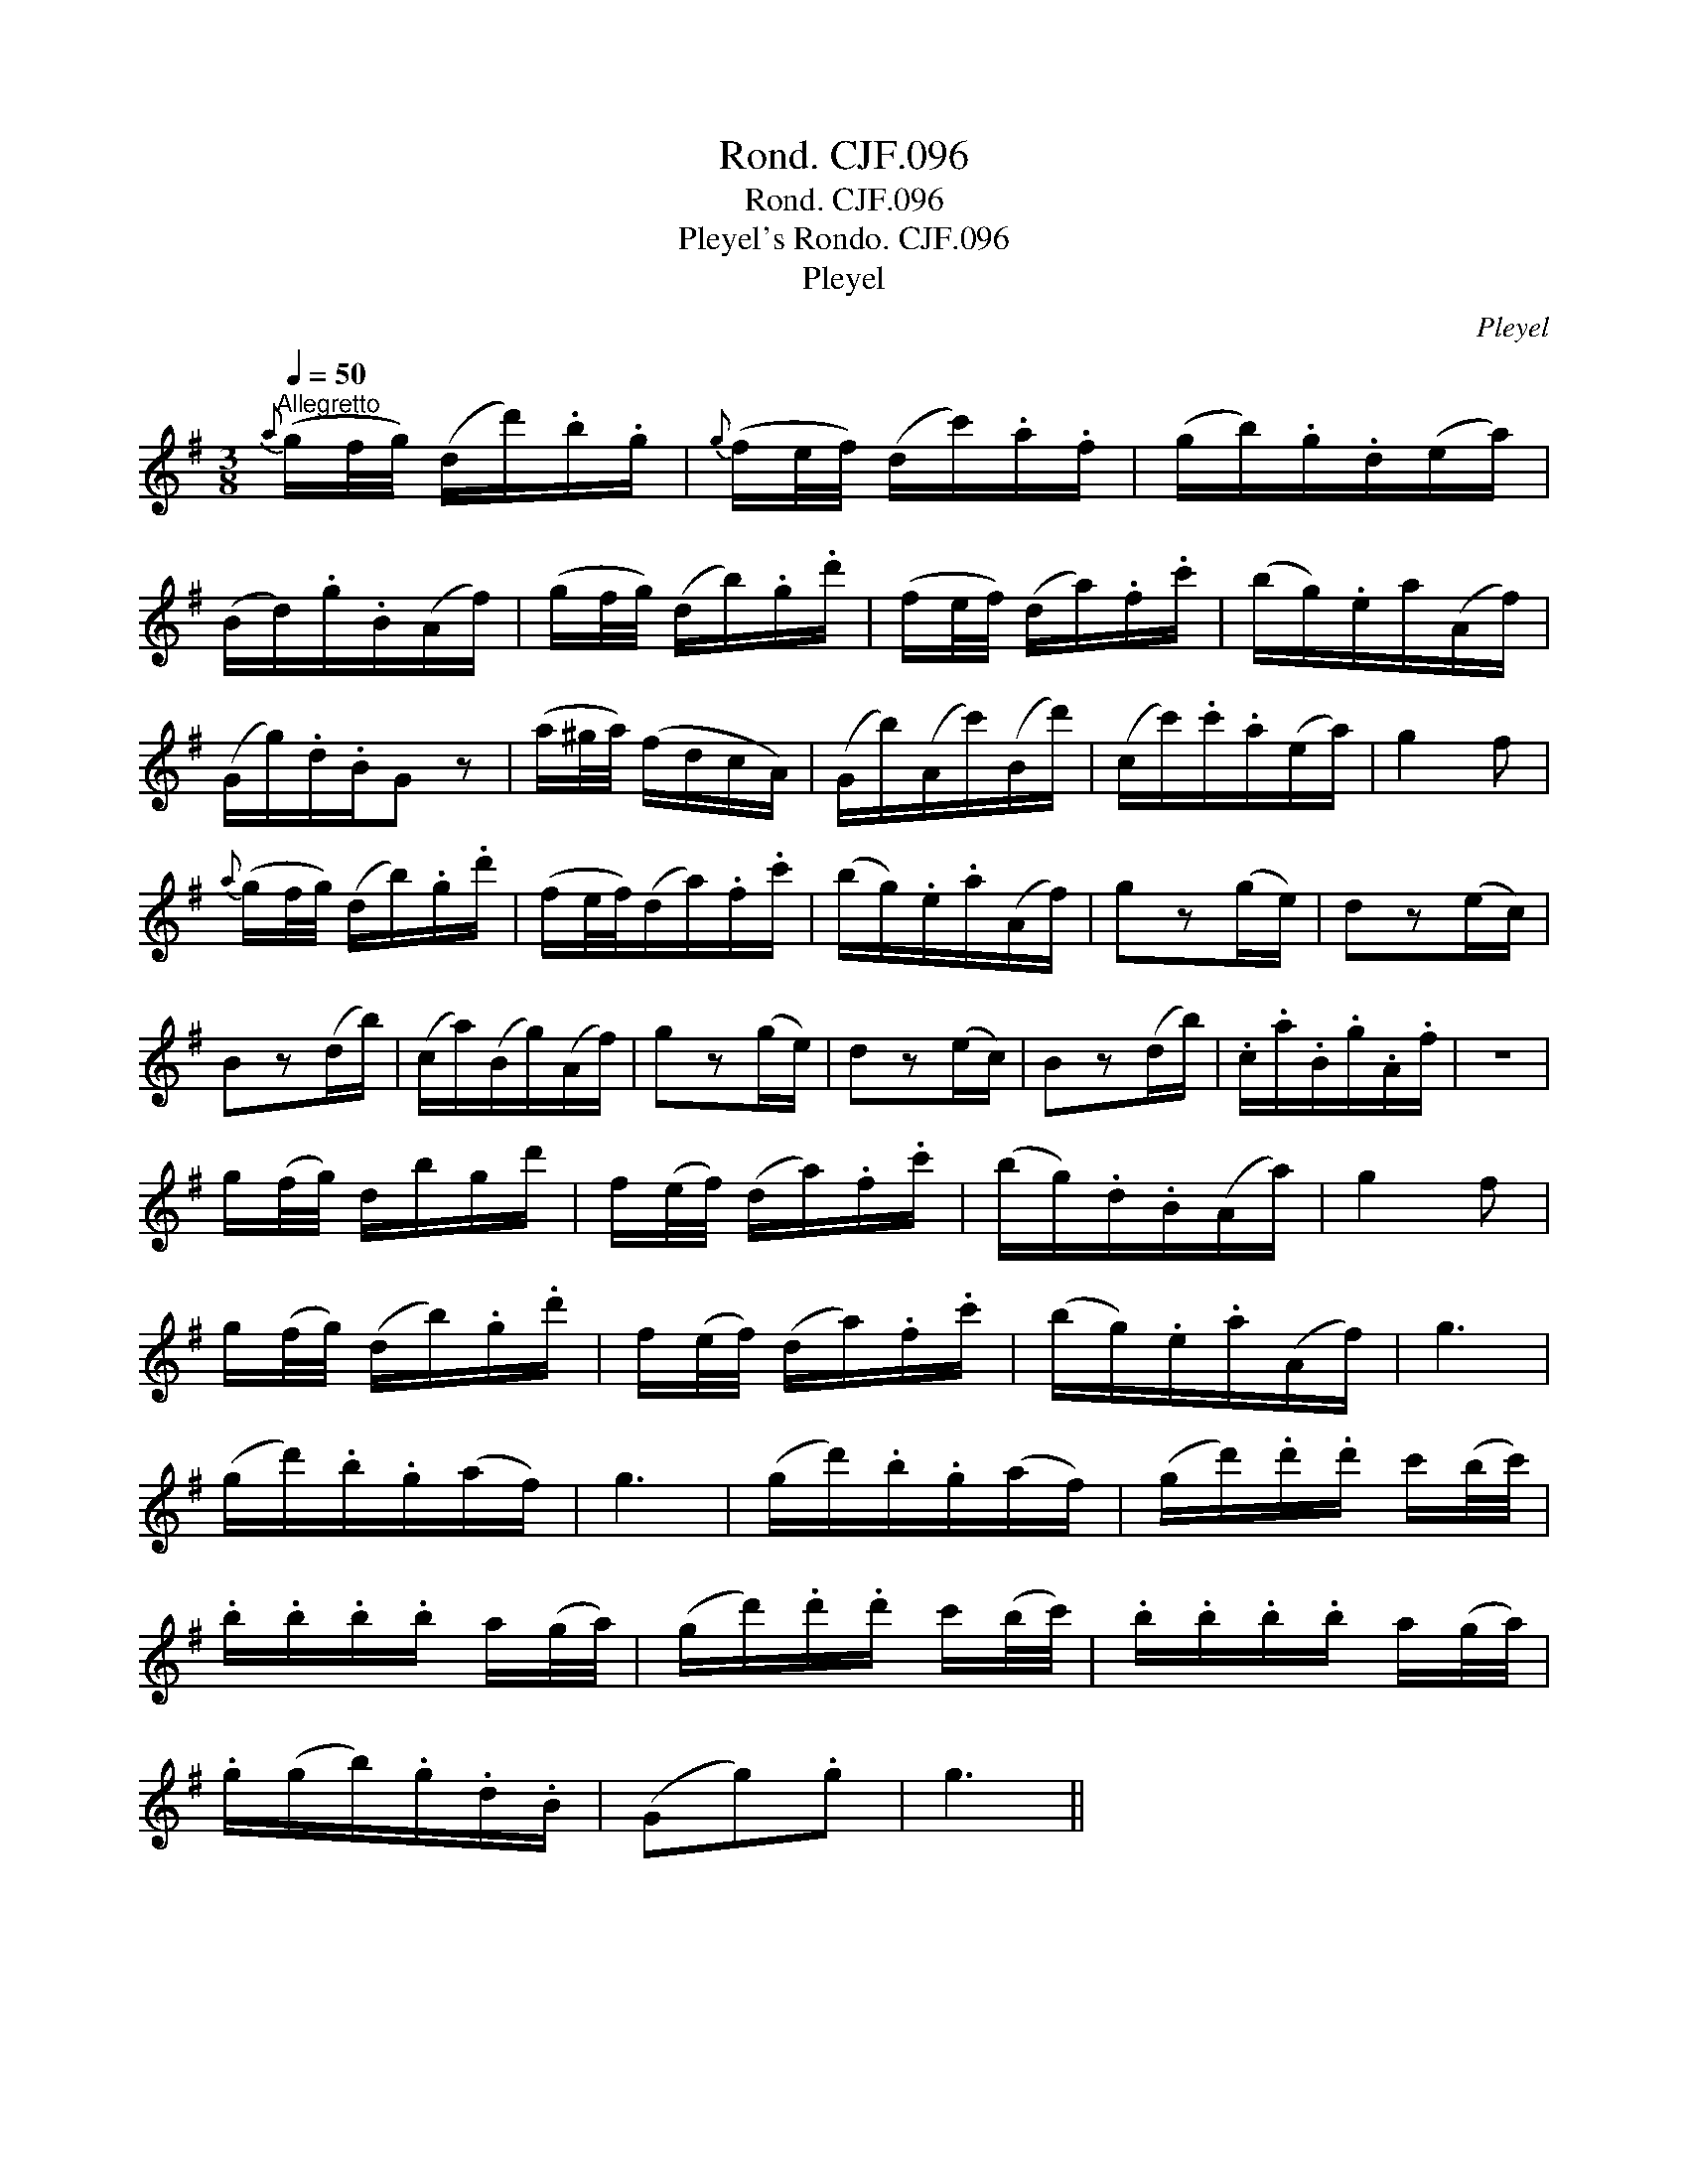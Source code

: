 X:1
T:Rond. CJF.096
T:Rond. CJF.096
T:Pleyel's Rondo. CJF.096
T:Pleyel
C:Pleyel
L:1/8
Q:1/4=50
M:3/8
K:G
V:1 treble 
V:1
"^Allegretto"{a} (g/f/4g/4) (d/d'/).b/.g/ |{g} (f/e/4f/4) (d/c'/).a/.f/ | (g/b/).g/.d/(e/a/) | %3
 (B/d/).g/.B/(A/f/) | (g/f/4g/4) (d/b/).g/.d'/ | (f/e/4f/4) (d/a/).f/.c'/ | (b/g/).e/a/(A/f/) | %7
 (G/g/).d/.B/G z | (a/^g/4a/4) (f/d/c/A/) | (G/b/)(A/c'/)(B/d'/) | (c/c'/).c'/.a/(e/a/) | g2 f | %12
{a} (g/f/4g/4) (d/b/).g/.d'/ | (f/e/4f/4)(d/a/).f/.c'/ | (b/g/).e/.a/(A/f/) | gz(g/e/) | dz(e/c/) | %17
 Bz(d/b/) | (c/a/)(B/g/)(A/f/) | gz(g/e/) | dz(e/c/) | Bz(d/b/) | .c/.a/.B/.g/.A/.f/ | z3 | %24
 g/(f/4g/4) d/b/g/d'/ | f/(e/4f/4) (d/a/).f/.c'/ | (b/g/).d/.B/(A/a/) | g2 f | %28
 g/(f/4g/4) (d/b/).g/.d'/ | f/(e/4f/4) (d/a/).f/.c'/ | (b/g/).e/.a/(A/f/) | g3 | %32
 (g/d'/).b/.g/(a/f/) | g3 | (g/d'/).b/.g/(a/f/) | (g/d'/).d'/.d'/ c'/(b/4c'/4) | %36
 .b/.b/.b/.b/ a/(g/4a/4) | (g/d'/).d'/.d'/ c'/(b/4c'/4) | .b/.b/.b/.b/ a/(g/4a/4) | %39
 .g/(g/b/).g/.d/.B/ | (Gg).g | g3 || %42

